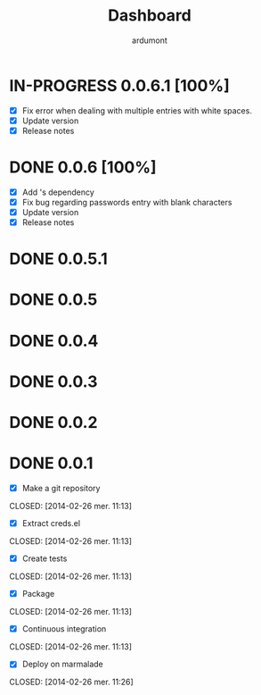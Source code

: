 #+title: Dashboard
#+author: ardumont

* IN-PROGRESS 0.0.6.1 [100%]
- [X] Fix error when dealing with multiple entries with white spaces.
- [X] Update version
- [X] Release notes
* DONE 0.0.6 [100%]
CLOSED: [2014-05-07 Wed 21:07]
- [X] Add 's dependency
- [X] Fix bug regarding passwords entry with blank characters
- [X] Update version
- [X] Release notes
* DONE 0.0.5.1
* DONE 0.0.5
* DONE 0.0.4
* DONE 0.0.3
* DONE 0.0.2
* DONE 0.0.1
- [X] Make a git repository
CLOSED: [2014-02-26 mer. 11:13]

- [X] Extract creds.el
CLOSED: [2014-02-26 mer. 11:13]

- [X] Create tests
CLOSED: [2014-02-26 mer. 11:13]

- [X] Package
CLOSED: [2014-02-26 mer. 11:13]

- [X] Continuous integration
CLOSED: [2014-02-26 mer. 11:13]

- [X] Deploy on marmalade
CLOSED: [2014-02-26 mer. 11:26]
